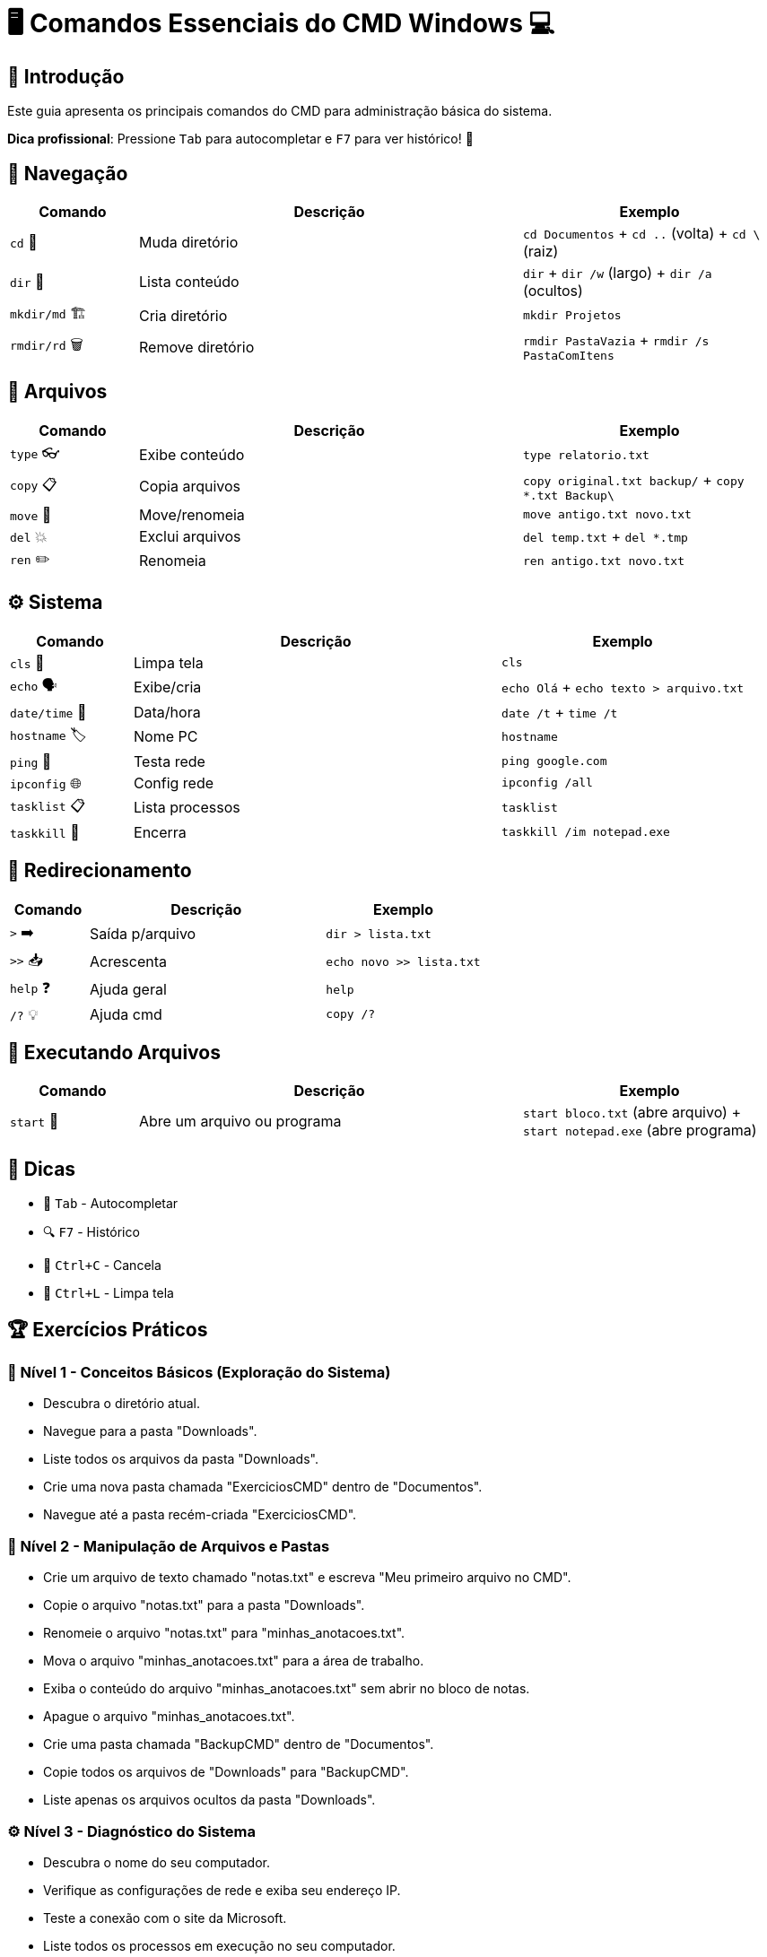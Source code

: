 = 🖥️ Comandos Essenciais do CMD Windows 💻

[#introducao]
== 🌟 Introdução
Este guia apresenta os principais comandos do CMD para administração básica do sistema.

*Dica profissional*: Pressione `Tab` para autocompletar e `F7` para ver histórico! 🎯

[#navegacao]
== 📂 Navegação
[cols="1,3,2", options="header"]
|===
| Comando | Descrição | Exemplo
| `cd` 🚀 | Muda diretório | `cd Documentos` + `cd ..` (volta) + `cd \` (raiz)
| `dir` 👀 | Lista conteúdo | `dir` + `dir /w` (largo) + `dir /a` (ocultos)
| `mkdir/md` 🏗️ | Cria diretório | `mkdir Projetos`
| `rmdir/rd` 🗑️ | Remove diretório | `rmdir PastaVazia` + `rmdir /s PastaComItens`
|===

[#arquivos]
== 📄 Arquivos
[cols="1,3,2", options="header"]
|===
| Comando | Descrição | Exemplo
| `type` 👓 | Exibe conteúdo | `type relatorio.txt`
| `copy` 📋 | Copia arquivos | `copy original.txt backup/` + `copy *.txt Backup\`
| `move` 🚛 | Move/renomeia | `move antigo.txt novo.txt`
| `del` 💥 | Exclui arquivos | `del temp.txt` + `del *.tmp`
| `ren` ✏️ | Renomeia | `ren antigo.txt novo.txt`
|===

[#sistema]
== ⚙️ Sistema
[cols="1,3,2", options="header"]
|===
| Comando | Descrição | Exemplo
| `cls` 🧹 | Limpa tela | `cls`
| `echo` 🗣️ | Exibe/cria | `echo Olá` + `echo texto > arquivo.txt`
| `date/time` 📅 | Data/hora | `date /t` + `time /t`
| `hostname` 🏷️ | Nome PC | `hostname`
| `ping` 📶 | Testa rede | `ping google.com`
| `ipconfig` 🌐 | Config rede | `ipconfig /all`
| `tasklist` 📋 | Lista processos | `tasklist`
| `taskkill` 🔫 | Encerra | `taskkill /im notepad.exe`
|===

[#redirecionamento]
== 🔄 Redirecionamento
[cols="1,3,2", options="header"]
|===
| Comando | Descrição | Exemplo
| `>` ➡️ | Saída p/arquivo | `dir > lista.txt`
| `>>` 📥 | Acrescenta | `echo novo >> lista.txt`
| `help` ❓ | Ajuda geral | `help`
| `/?` 💡 | Ajuda cmd | `copy /?`
|===

[#execucao]
== 🏃 Executando Arquivos
[cols="1,3,2", options="header"]
|===
| Comando | Descrição | Exemplo
| `start` 🚀 | Abre um arquivo ou programa | `start bloco.txt` (abre arquivo) + `start notepad.exe` (abre programa)
|===

[#dicas]
== 💎 Dicas
* 🚀 `Tab` - Autocompletar
* 🔍 `F7` - Histórico
* 🛑 `Ctrl+C` - Cancela
* 🧹 `Ctrl+L` - Limpa tela

[#exercicios]
== 🏆 Exercícios Práticos

=== 📌 Nível 1 - Conceitos Básicos (Exploração do Sistema)

* Descubra o diretório atual.
* Navegue para a pasta "Downloads".
* Liste todos os arquivos da pasta "Downloads".
* Crie uma nova pasta chamada "ExerciciosCMD" dentro de "Documentos".
* Navegue até a pasta recém-criada "ExerciciosCMD".

=== 🚀 Nível 2 - Manipulação de Arquivos e Pastas

* Crie um arquivo de texto chamado "notas.txt" e escreva "Meu primeiro arquivo no CMD".
* Copie o arquivo "notas.txt" para a pasta "Downloads".
* Renomeie o arquivo "notas.txt" para "minhas_anotacoes.txt".
* Mova o arquivo "minhas_anotacoes.txt" para a área de trabalho.
* Exiba o conteúdo do arquivo "minhas_anotacoes.txt" sem abrir no bloco de notas.
* Apague o arquivo "minhas_anotacoes.txt".
* Crie uma pasta chamada "BackupCMD" dentro de "Documentos".
* Copie todos os arquivos de "Downloads" para "BackupCMD".
* Liste apenas os arquivos ocultos da pasta "Downloads".

=== ⚙️ Nível 3 - Diagnóstico do Sistema

* Descubra o nome do seu computador.
* Verifique as configurações de rede e exiba seu endereço IP.
* Teste a conexão com o site da Microsoft.
* Liste todos os processos em execução no seu computador.
* Identifique se o Bloco de Notas está aberto e, se estiver, encerre o processo.

=== 💻 Nível 4 - Automação e Redirecionamento de Saída

* Crie um arquivo chamado "RelatorioRede.txt" e armazene nele a saída do comando "ipconfig /all".
* Acrescente ao arquivo "RelatorioRede.txt" a lista de processos em execução.
* Exiba o conteúdo de "RelatorioRede.txt" no CMD.
* Exporte para um arquivo a lista de arquivos e pastas do diretório "Downloads".
* Crie um comando que limpe a tela e exiba a mensagem "Sistema Pronto para Uso".

=== 🎖️ Desafio Final - Projeto Prático

* Crie a seguinte estrutura de pastas no diretório "Documentos":

```
C:\Users\SeuUsuario\Documentos\ProjetoCMD
 ├── Relatorios
 ├── Configuracoes
 ├── Logs
```

* Dentro da pasta "Relatorios", crie três arquivos de texto com conteúdos diferentes.
* Copie os três arquivos da pasta "Relatorios" para "Logs".
* Renomeie um dos arquivos da pasta "Logs" para "Backup.log".
* Redirecione a saída do comando "dir" da pasta "ProjetoCMD" para um arquivo chamado "Resumo.txt".
* Exiba o conteúdo do arquivo "Resumo.txt" no CMD.
* Exclua todos os arquivos da pasta "Logs".
* Apague a pasta "Logs" permanentemente.

=== 🏆 Desafio Extra

Crie um script `.bat` que execute todas essas tarefas automaticamente!
